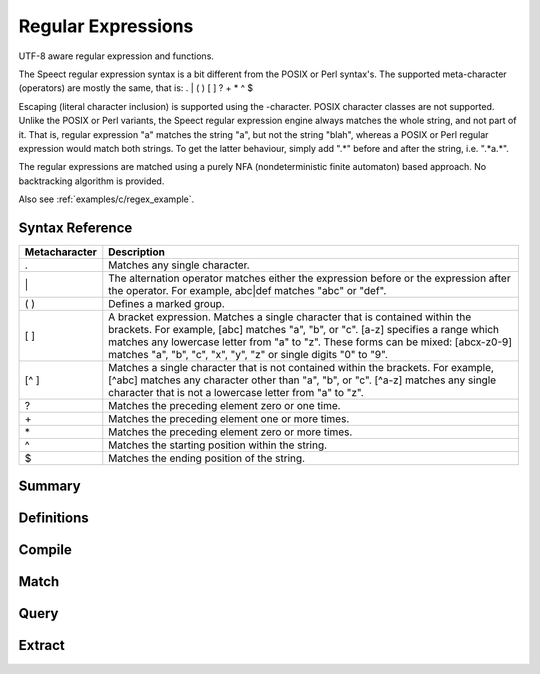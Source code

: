 .. index:: 
   single: Strings (C API); Regular Expressions

.. _regex_c:

===================
Regular Expressions
===================

UTF-8 aware regular expression and functions.

The Speect regular expression syntax is a bit different from the POSIX
or Perl syntax's. The supported meta-character (operators) are mostly
the same, that is: . | ( ) [ ] ? + * ^ $

Escaping (literal character inclusion) is supported using the
\-character. POSIX character classes are not supported. Unlike the
POSIX or Perl variants, the Speect regular expression engine always
matches the whole string, and not part of it. That is, regular
expression "a" matches the string "a", but not the string "blah",
whereas a POSIX or Perl regular expression would match both
strings. To get the latter behaviour, simply add ".*" before and after
the string, i.e. ".*a.*".

The regular expressions are matched using a purely NFA
(nondeterministic finite automaton) based approach. No backtracking
algorithm is provided.

Also see :ref:`examples/c/regex_example`.


Syntax Reference
================

=============   ===========
Metacharacter 	Description
=============   ===========
. 	        Matches any single character.
\| 	        The alternation operator matches either the expression before or the expression after the operator. For example, abc|def matches "abc" or "def".
( ) 	        Defines a marked group.
[ ] 	        A bracket expression. Matches a single character that is contained within the brackets. For example, [abc] matches "a", "b", or "c". [a-z] specifies a range which matches any lowercase letter from "a" to "z". These forms can be mixed: [abcx-z0-9] matches "a", "b", "c", "x", "y", "z" or single digits "0" to "9".
[^ ] 	        Matches a single character that is not contained within the brackets. For example, [^abc] matches any character other than "a", "b", or "c". [^a-z] matches any single character that is not a lowercase letter from "a" to "z".
? 	        Matches the preceding element zero or one time.
\+ 	        Matches the preceding element one or more times.
\* 	        Matches the preceding element zero or more times.
^  	        Matches the starting position within the string.
$ 	        Matches the ending position of the string. 
=============   ===========

Summary
=======

.. doxybridge-autosummary::
   :nosignatures:

   s_regex_comp
   s_regex_match
   s_regexsub_num_groups
   s_regexsub_group


Definitions
===========

.. doxybridge:: s_regex

.. doxybridge:: s_regexsub

.. doxybridge:: s_regex_flags
   :type: typedef enum


Compile
=======

.. doxybridge:: s_regex_comp


Match
=====

.. doxybridge:: s_regex_match


Query
=====

.. doxybridge:: s_regexsub_num_groups


Extract
=======

.. doxybridge:: s_regexsub_group
